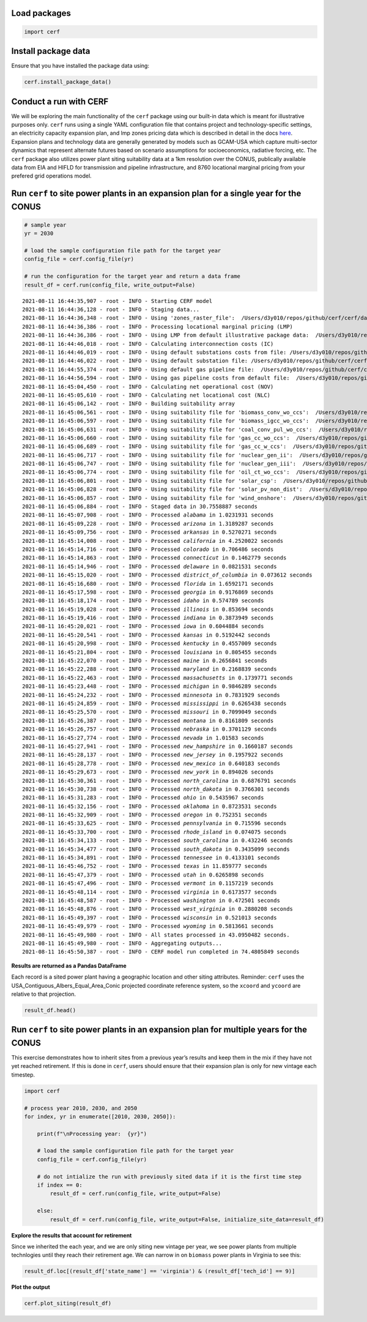 
Load packages
^^^^^^^^^^^^^


.. code:: ipython3

    import cerf


Install package data
^^^^^^^^^^^^^^^^^^^^

Ensure that you have installed the package data using:


.. code:: ipython3

    cerf.install_package_data()


Conduct a run with CERF
^^^^^^^^^^^^^^^^^^^^^^^

We will be exploring the main functionality of the ``cerf`` package
using our built-in data which is meant for illustrative purposes only.
``cerf`` runs using a single YAML configuration file that contains
project and technology-specific settings, an electricity capacity
expansion plan, and lmp zones pricing data which is described in detail
in the docs `here <https://immm-sfa.github.io/cerf/>`__. Expansion plans
and technology data are generally generated by models such as GCAM-USA
which capture multi-sector dynamics that represent alternate futures
based on scenario assumptions for socioeconomics, radiative forcing,
etc. The ``cerf`` package also utilizes power plant siting suitability
data at a 1km resolution over the CONUS, publically available data from
EIA and HIFLD for transmission and pipeline infrastructure, and 8760
locational marginal pricing from your prefered grid operations model.


Run ``cerf`` to site power plants in an expansion plan for a single year for the CONUS
^^^^^^^^^^^^^^^^^^^^^^^^^^^^^^^^^^^^^^^^^^^^^^^^^^^^^^^^^^^^^^^^^^^^^^^^^^^^^^^^^^^^^^^^^

.. code:: ipython3

    # sample year
    yr = 2030

    # load the sample configuration file path for the target year
    config_file = cerf.config_file(yr)

    # run the configuration for the target year and return a data frame
    result_df = cerf.run(config_file, write_output=False)



.. parsed-literal::

    2021-08-11 16:44:35,907 - root - INFO - Starting CERF model
    2021-08-11 16:44:36,128 - root - INFO - Staging data...
    2021-08-11 16:44:36,348 - root - INFO - Using 'zones_raster_file':  /Users/d3y010/repos/github/cerf/cerf/data/lmp_zones_1km.img
    2021-08-11 16:44:36,386 - root - INFO - Processing locational marginal pricing (LMP)
    2021-08-11 16:44:36,386 - root - INFO - Using LMP from default illustrative package data:  /Users/d3y010/repos/github/cerf/cerf/data/illustrative_lmp_8760-per-zone_dollars-per-mwh.zip
    2021-08-11 16:44:46,018 - root - INFO - Calculating interconnection costs (IC)
    2021-08-11 16:44:46,019 - root - INFO - Using default substations costs from file: /Users/d3y010/repos/github/cerf/cerf/data/costs_per_kv_substation.yml
    2021-08-11 16:44:46,022 - root - INFO - Using default substation file: /Users/d3y010/repos/github/cerf/cerf/data/hifld_substations_conus_albers.zip
    2021-08-11 16:44:55,374 - root - INFO - Using default gas pipeline file:  /Users/d3y010/repos/github/cerf/cerf/data/eia_natural_gas_pipelines_conus_albers.zip
    2021-08-11 16:44:56,594 - root - INFO - Using gas pipeline costs from default file:  /Users/d3y010/repos/github/cerf/cerf/data/costs_gas_pipeline.yml
    2021-08-11 16:45:04,450 - root - INFO - Calculating net operational cost (NOV)
    2021-08-11 16:45:05,610 - root - INFO - Calculating net locational cost (NLC)
    2021-08-11 16:45:06,142 - root - INFO - Building suitability array
    2021-08-11 16:45:06,561 - root - INFO - Using suitability file for 'biomass_conv_wo_ccs':  /Users/d3y010/repos/github/cerf/cerf/data/suitability_biomass.sdat
    2021-08-11 16:45:06,597 - root - INFO - Using suitability file for 'biomass_igcc_wo_ccs':  /Users/d3y010/repos/github/cerf/cerf/data/suitability_biomass_igcc.sdat
    2021-08-11 16:45:06,631 - root - INFO - Using suitability file for 'coal_conv_pul_wo_ccs':  /Users/d3y010/repos/github/cerf/cerf/data/suitability_coal.sdat
    2021-08-11 16:45:06,660 - root - INFO - Using suitability file for 'gas_cc_wo_ccs':  /Users/d3y010/repos/github/cerf/cerf/data/suitability_gas_cc.sdat
    2021-08-11 16:45:06,689 - root - INFO - Using suitability file for 'gas_cc_w_ccs':  /Users/d3y010/repos/github/cerf/cerf/data/suitability_gas_cc_ccs.sdat
    2021-08-11 16:45:06,717 - root - INFO - Using suitability file for 'nuclear_gen_ii':  /Users/d3y010/repos/github/cerf/cerf/data/suitability_nuclear.sdat
    2021-08-11 16:45:06,747 - root - INFO - Using suitability file for 'nuclear_gen_iii':  /Users/d3y010/repos/github/cerf/cerf/data/suitability_nuclear.sdat
    2021-08-11 16:45:06,774 - root - INFO - Using suitability file for 'oil_ct_wo_ccs':  /Users/d3y010/repos/github/cerf/cerf/data/suitability_oil_baseload.sdat
    2021-08-11 16:45:06,801 - root - INFO - Using suitability file for 'solar_csp':  /Users/d3y010/repos/github/cerf/cerf/data/suitability_solar.sdat
    2021-08-11 16:45:06,828 - root - INFO - Using suitability file for 'solar_pv_non_dist':  /Users/d3y010/repos/github/cerf/cerf/data/suitability_solar.sdat
    2021-08-11 16:45:06,857 - root - INFO - Using suitability file for 'wind_onshore':  /Users/d3y010/repos/github/cerf/cerf/data/suitability_wind.sdat
    2021-08-11 16:45:06,884 - root - INFO - Staged data in 30.7558887 seconds
    2021-08-11 16:45:07,908 - root - INFO - Processed `alabama` in 1.0231931 seconds
    2021-08-11 16:45:09,228 - root - INFO - Processed `arizona` in 1.3189287 seconds
    2021-08-11 16:45:09,756 - root - INFO - Processed `arkansas` in 0.5270271 seconds
    2021-08-11 16:45:14,008 - root - INFO - Processed `california` in 4.2520022 seconds
    2021-08-11 16:45:14,716 - root - INFO - Processed `colorado` in 0.706486 seconds
    2021-08-11 16:45:14,863 - root - INFO - Processed `connecticut` in 0.1462779 seconds
    2021-08-11 16:45:14,946 - root - INFO - Processed `delaware` in 0.0821531 seconds
    2021-08-11 16:45:15,020 - root - INFO - Processed `district_of_columbia` in 0.073612 seconds
    2021-08-11 16:45:16,680 - root - INFO - Processed `florida` in 1.6592171 seconds
    2021-08-11 16:45:17,598 - root - INFO - Processed `georgia` in 0.9176869 seconds
    2021-08-11 16:45:18,174 - root - INFO - Processed `idaho` in 0.574789 seconds
    2021-08-11 16:45:19,028 - root - INFO - Processed `illinois` in 0.853694 seconds
    2021-08-11 16:45:19,416 - root - INFO - Processed `indiana` in 0.3873949 seconds
    2021-08-11 16:45:20,021 - root - INFO - Processed `iowa` in 0.6044884 seconds
    2021-08-11 16:45:20,541 - root - INFO - Processed `kansas` in 0.5192442 seconds
    2021-08-11 16:45:20,998 - root - INFO - Processed `kentucky` in 0.4557009 seconds
    2021-08-11 16:45:21,804 - root - INFO - Processed `louisiana` in 0.805455 seconds
    2021-08-11 16:45:22,070 - root - INFO - Processed `maine` in 0.2656841 seconds
    2021-08-11 16:45:22,288 - root - INFO - Processed `maryland` in 0.2168839 seconds
    2021-08-11 16:45:22,463 - root - INFO - Processed `massachusetts` in 0.1739771 seconds
    2021-08-11 16:45:23,448 - root - INFO - Processed `michigan` in 0.9846289 seconds
    2021-08-11 16:45:24,232 - root - INFO - Processed `minnesota` in 0.7831929 seconds
    2021-08-11 16:45:24,859 - root - INFO - Processed `mississippi` in 0.6265438 seconds
    2021-08-11 16:45:25,570 - root - INFO - Processed `missouri` in 0.7099049 seconds
    2021-08-11 16:45:26,387 - root - INFO - Processed `montana` in 0.8161809 seconds
    2021-08-11 16:45:26,757 - root - INFO - Processed `nebraska` in 0.3701129 seconds
    2021-08-11 16:45:27,774 - root - INFO - Processed `nevada` in 1.01583 seconds
    2021-08-11 16:45:27,941 - root - INFO - Processed `new_hampshire` in 0.1660187 seconds
    2021-08-11 16:45:28,137 - root - INFO - Processed `new_jersey` in 0.1957922 seconds
    2021-08-11 16:45:28,778 - root - INFO - Processed `new_mexico` in 0.640183 seconds
    2021-08-11 16:45:29,673 - root - INFO - Processed `new_york` in 0.894026 seconds
    2021-08-11 16:45:30,361 - root - INFO - Processed `north_carolina` in 0.6876791 seconds
    2021-08-11 16:45:30,738 - root - INFO - Processed `north_dakota` in 0.3766301 seconds
    2021-08-11 16:45:31,283 - root - INFO - Processed `ohio` in 0.5435967 seconds
    2021-08-11 16:45:32,156 - root - INFO - Processed `oklahoma` in 0.8723531 seconds
    2021-08-11 16:45:32,909 - root - INFO - Processed `oregon` in 0.752351 seconds
    2021-08-11 16:45:33,625 - root - INFO - Processed `pennsylvania` in 0.715596 seconds
    2021-08-11 16:45:33,700 - root - INFO - Processed `rhode_island` in 0.074075 seconds
    2021-08-11 16:45:34,133 - root - INFO - Processed `south_carolina` in 0.432246 seconds
    2021-08-11 16:45:34,477 - root - INFO - Processed `south_dakota` in 0.3435099 seconds
    2021-08-11 16:45:34,891 - root - INFO - Processed `tennessee` in 0.4133101 seconds
    2021-08-11 16:45:46,752 - root - INFO - Processed `texas` in 11.859777 seconds
    2021-08-11 16:45:47,379 - root - INFO - Processed `utah` in 0.6265898 seconds
    2021-08-11 16:45:47,496 - root - INFO - Processed `vermont` in 0.1157219 seconds
    2021-08-11 16:45:48,114 - root - INFO - Processed `virginia` in 0.6173577 seconds
    2021-08-11 16:45:48,587 - root - INFO - Processed `washington` in 0.472501 seconds
    2021-08-11 16:45:48,876 - root - INFO - Processed `west_virginia` in 0.2880208 seconds
    2021-08-11 16:45:49,397 - root - INFO - Processed `wisconsin` in 0.521013 seconds
    2021-08-11 16:45:49,979 - root - INFO - Processed `wyoming` in 0.5813661 seconds
    2021-08-11 16:45:49,980 - root - INFO - All states processed in 43.0950482 seconds.
    2021-08-11 16:45:49,980 - root - INFO - Aggregating outputs...
    2021-08-11 16:45:50,387 - root - INFO - CERF model run completed in 74.4805849 seconds


**Results are returned as a Pandas DataFrame**

Each record is a sited power plant having a geographic location and
other siting attributes. Reminder: ``cerf`` uses the
USA_Contiguous_Albers_Equal_Area_Conic projected coordinate reference
system, so the ``xcoord`` and ``ycoord`` are relative to that
projection.

.. code:: ipython3

    result_df.head()


Run ``cerf`` to site power plants in an expansion plan for multiple years for the CONUS
^^^^^^^^^^^^^^^^^^^^^^^^^^^^^^^^^^^^^^^^^^^^^^^^^^^^^^^^^^^^^^^^^^^^^^^^^^^^^^^^^^^^^^^^^^^

This exercise demonstrates how to inherit sites from a previous year’s
results and keep them in the mix if they have not yet reached
retirement. If this is done in ``cerf``, users should ensure that their
expansion plan is only for new vintage each timestep.

.. code:: ipython3

    import cerf

    # process year 2010, 2030, and 2050
    for index, yr in enumerate([2010, 2030, 2050]):

        print(f"\nProcessing year:  {yr}")

        # load the sample configuration file path for the target year
        config_file = cerf.config_file(yr)

        # do not intialize the run with previously sited data if it is the first time step
        if index == 0:
            result_df = cerf.run(config_file, write_output=False)

        else:
            result_df = cerf.run(config_file, write_output=False, initialize_site_data=result_df)


**Explore the results that account for retirement**

Since we inherited the each year, and we are only siting new vintage per
year, we see power plants from multiple technlogies until they reach
their retirement age. We can narrow in on ``biomass`` power plants in
Virginia to see this:

.. code:: ipython3

    result_df.loc[(result_df['state_name'] == 'virginia') & (result_df['tech_id'] == 9)]

**Plot the output**

.. code:: ipython3

    cerf.plot_siting(result_df)

.. image:: _static/quickstart_plot.png
